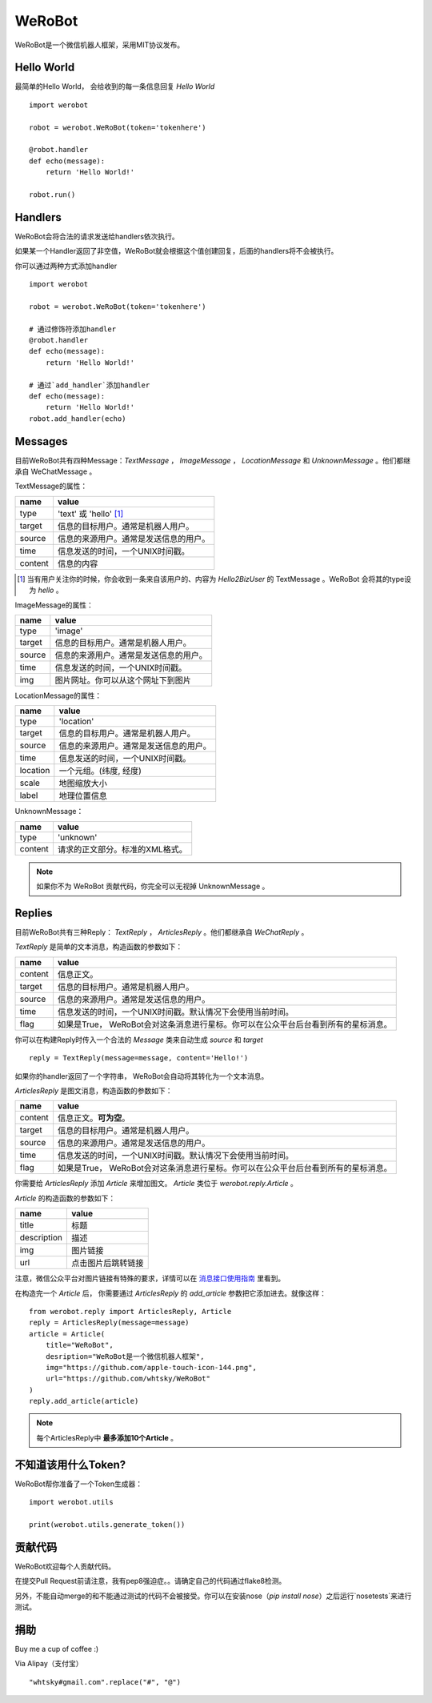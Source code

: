 WeRoBot
=======


WeRoBot是一个微信机器人框架，采用MIT协议发布。


Hello World
------------

最简单的Hello World， 会给收到的每一条信息回复 `Hello World` ::

    import werobot

    robot = werobot.WeRoBot(token='tokenhere')

    @robot.handler
    def echo(message):
        return 'Hello World!'

    robot.run()


Handlers
-----------

WeRoBot会将合法的请求发送给handlers依次执行。

如果某一个Handler返回了非空值，WeRoBot就会根据这个值创建回复，后面的handlers将不会被执行。

你可以通过两种方式添加handler ::

    import werobot

    robot = werobot.WeRoBot(token='tokenhere')

    # 通过修饰符添加handler
    @robot.handler
    def echo(message):
        return 'Hello World!'

    # 通过`add_handler`添加handler
    def echo(message):
        return 'Hello World!'
    robot.add_handler(echo)


Messages
---------
目前WeRoBot共有四种Message：`TextMessage` ， `ImageMessage` ， `LocationMessage` 和 `UnknownMessage` 。他们都继承自 WeChatMessage 。

TextMessage的属性：


======== ===================================
name      value
======== ===================================
type      'text' 或 'hello' [1]_
target    信息的目标用户。通常是机器人用户。
source    信息的来源用户。通常是发送信息的用户。
time      信息发送的时间，一个UNIX时间戳。
content   信息的内容
======== ===================================

.. [1] 当有用户关注你的时候，你会收到一条来自该用户的、内容为 `Hello2BizUser` 的 TextMessage 。WeRoBot 会将其的type设为 `hello` 。

ImageMessage的属性：

======= ==================================
name     value
======= ==================================
type     'image'
target   信息的目标用户。通常是机器人用户。
source   信息的来源用户。通常是发送信息的用户。
time     信息发送的时间，一个UNIX时间戳。
img      图片网址。你可以从这个网址下到图片
======= ==================================

LocationMessage的属性：

========= ===================================
name       value
========= ===================================
type       'location'
target     信息的目标用户。通常是机器人用户。
source     信息的来源用户。通常是发送信息的用户。
time       信息发送的时间，一个UNIX时间戳。
location   一个元组。(纬度,    经度)
scale      地图缩放大小
label      地理位置信息
========= ===================================

UnknownMessage：

========= ===================================
name       value
========= ===================================
type       'unknown'
content    请求的正文部分。标准的XML格式。
========= ===================================

.. note:: 如果你不为 WeRoBot 贡献代码，你完全可以无视掉 UnknownMessage 。

Replies
--------------

目前WeRoBot共有三种Reply： `TextReply` ， `ArticlesReply` 。他们都继承自 `WeChatReply` 。

`TextReply` 是简单的文本消息，构造函数的参数如下：

========= ===================================
name       value
========= ===================================
content    信息正文。
target     信息的目标用户。通常是机器人用户。
source     信息的来源用户。通常是发送信息的用户。
time       信息发送的时间，一个UNIX时间戳。默认情况下会使用当前时间。
flag       如果是True， WeRoBot会对这条消息进行星标。你可以在公众平台后台看到所有的星标消息。
========= ===================================

你可以在构建Reply时传入一个合法的 `Message` 类来自动生成 `source` 和 `target` ::

    reply = TextReply(message=message, content='Hello!')

如果你的handler返回了一个字符串， WeRoBot会自动将其转化为一个文本消息。

`ArticlesReply` 是图文消息，构造函数的参数如下：

========= ===================================
name       value
========= ===================================
content    信息正文。**可为空**。
target     信息的目标用户。通常是机器人用户。
source     信息的来源用户。通常是发送信息的用户。
time       信息发送的时间，一个UNIX时间戳。默认情况下会使用当前时间。
flag       如果是True， WeRoBot会对这条消息进行星标。你可以在公众平台后台看到所有的星标消息。
========= ===================================

你需要给 `ArticlesReply` 添加 `Article` 来增加图文。
`Article` 类位于 `werobot.reply.Article` 。

`Article` 的构造函数的参数如下：


============ ===================================
name          value
============ ===================================
title         标题
description   描述
img           图片链接
url           点击图片后跳转链接
============ ===================================

注意，微信公众平台对图片链接有特殊的要求，详情可以在
`消息接口使用指南 <http://mp.weixin.qq.com/cgi-bin/readtemplate?t=wxm-callbackapi-doc&lang=zh_CN>`_ 里看到。

在构造完一个 `Article` 后， 你需要通过 `ArticlesReply` 的 `add_article` 参数把它添加进去。就像这样： ::

    from werobot.reply import ArticlesReply, Article
    reply = ArticlesReply(message=message)
    article = Article(
        title="WeRoBot",
        desription="WeRoBot是一个微信机器人框架",
        img="https://github.com/apple-touch-icon-144.png",
        url="https://github.com/whtsky/WeRoBot"
    )
    reply.add_article(article)

.. note:: 每个ArticlesReply中 **最多添加10个Article** 。

不知道该用什么Token?
----------------------
WeRoBot帮你准备了一个Token生成器： ::

    import werobot.utils

    print(werobot.utils.generate_token())


贡献代码
-----------
WeRoBot欢迎每个人贡献代码。

在提交Pull Request前请注意，我有pep8强迫症。。请确定自己的代码通过flake8检测。

另外，不能自动merge的和不能通过测试的代码不会被接受。你可以在安装nose（`pip install nose`）之后运行`nosetests`来进行测试。

捐助
--------

Buy me a cup of coffee :)

Via Alipay（支付宝） ::

    "whtsky#gmail.com".replace("#", "@")
